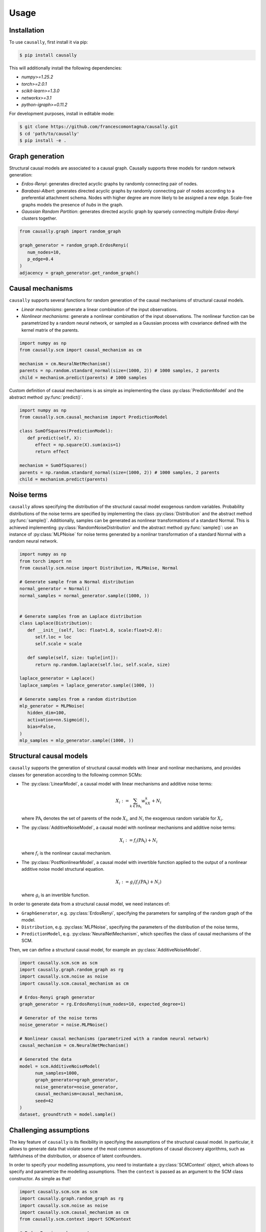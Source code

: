 Usage
=====

.. _installation:

Installation
------------


To use ``causally``, first install it via pip:

.. code-block:: console

   $ pip install causally

This will additionally install the following dependencies:

* `numpy>=1.25.2`
* `torch>=2.0.1`
* `scikit-learn>=1.3.0`
* `networkx>=3.1`
* `python-igraph>=0.11.2`

For development purposes, install in editable mode:

.. code-block:: console

   $ git clone https://github.com/francescomontagna/causally.git
   $ cd 'path/to/causally'
   $ pip install -e .
   

Graph generation
----------------
Structural causal models are associated to a causal graph. Causally supports three models for random
network generation:

* *Erdos-Renyi*: generates directed acyclic graphs by randomly connecting pair of nodes.

* *Barabasi-Albert*: generates directed acyclic graphs by randomly connecting pair of nodes according to
  a preferential attachment schema. Nodes with higher degree are more likely to be assigned a new edge.
  Scale-free graphs models the presence of *hubs* in the graph.

* *Gaussian Random Partition*: generates directed acyclic graph by sparsely connecting multiple *Erdos-Renyi*
  clusters together.

.. code-block:: python

   from causally.graph import random_graph

   graph_generator = random_graph.ErdosRenyi(
      num_nodes=10,
      p_edge=0.4
   )
   adjacency = graph_generator.get_random_graph()


Causal mechanisms
-----------------

``causally`` supports several functions for random generation of the causal mechanisms \
of structural causal models.

* *Linear mechanisms*: generate a linear combination of the input observations. 

* *Nonlinear mechanisms*: generate a nonlinear combination of the input observations. The nonlinear function \
  can be parametrized by a random neural network, or sampled as a Gaussian process with covariance \
  defined with the kernel matrix of the parents.

.. code-block:: python
   
   import numpy as np
   from causally.scm import causal_mechanism as cm

   mechanism = cm.NeuralNetMechanism()
   parents = np.random.standard_normal(size=(1000, 2)) # 1000 samples, 2 parents
   child = mechanism.predict(parents) # 1000 samples

Custom definition of causal mechanisms is as simple as implementing the class :py:class:`PredictionModel`
and the abstract method :py:func:`predict()`.

.. code-block:: python

   import numpy as np
   from causally.scm.causal_mechanism import PredictionModel

   class SumOfSquares(PredictionModel):
      def predict(self, X):
         effect = np.square(X).sum(axis=1)
         return effect

   mechanism = SumOfSquares()
   parents = np.random.standard_normal(size=(1000, 2)) # 1000 samples, 2 parents
   child = mechanism.predict(parents) 


Noise terms
-----------

``causally`` allows specifying the distribution of the structural causal model exogenous random variables.
Probability distributions of the noise terms are specified by implementing the class :py:class:`Distribution`
and the abstract method :py:func:`sample()`. Additionally, samples can be generated as nonlinear 
transformations of a standard Normal. This is achieved implementing :py:class:`RandomNoiseDistribution`
and the abstract method :py:func:`sample()`: use an instance of :py:class:`MLPNoise`
for noise terms generated by a nonlinar transformation of a standard Normal with a random neural network.

.. code-block:: python

   import numpy as np
   from torch import nn
   from causally.scm.noise import Distribution, MLPNoise, Normal

   # Generate sample from a Normal distribution
   normal_generator = Normal()
   normal_samples = normal_generator.sample((1000, ))


   # Generate samples from an Laplace distribution
   class Laplace(Distribution):
      def __init__(self, loc: float=1.0, scale:float=2.0):
         self.loc = loc
         self.scale = scale

      def sample(self, size: tuple[int]):
         return np.random.laplace(self.loc, self.scale, size)

   laplace_generator = Laplace()
   laplace_samples = laplace_generator.sample((1000, ))

   # Generate samples from a random distribution
   mlp_generator = MLPNoise(
      hidden_dim=100, 
      activation=nn.Sigmoid(), 
      bias=False, 
   )
   mlp_samples = mlp_generator.sample((1000, ))


Structural causal models
------------------------

``causally`` supports the generation of structural causal models with linear and nonlinar mechanisms, and provides classes
for generation according to the following common SCMs:

* The :py:class:`LinearModel`, a causal model with linear mechanisms and additive noise terms:
   
   .. math:: 
      X_i := \sum_{k \in \operatorname{PA_i}}w_kX_k + N_i

  where :math:`\operatorname{PA_i}` denotes the set of parents of the node :math:`X_i`, and :math:`N_i` \
  the exogenous random variable for :math:`X_i`.

* The :py:class:`AdditiveNoiseModel`, a causal model with \
  nonlinear mechanisms and additive noise terms:

   .. math:: 
      X_i := f_i(\operatorname{PA_i}) + N_i
  
  where :math:`f_i` is the nonlinear causal mechanism.

* The :py:class:`PostNonlinearModel`, a causal model with invertible \
  function applied to the output of a nonlinear additive noise model structural equation.

   .. math:: 
      X_i := g_i(f_i(\operatorname{PA_i}) + N_i)
  
  where :math:`g_i` is an invertible function.


In order to generate data from a structural causal model, we need instances of:

* ``GraphGenerator``, e.g. :py:class:`ErdosRenyi`, specifying \
  the parameters for sampling of the random graph of the model.

* ``Distribution``, e.g. :py:class:`MLPNoise`, specifying \
  the parameters of the distribution  of the noise terms,

* ``PredictionModel``, e.g. :py:class:`NeuralNetMechanism`, which specifies the class of causal mechanisms of the SCM.

Then, we can define a structural causal model, for example an :py:class:`AdditiveNoiseModel`.

.. code-block:: python

   import causally.scm.scm as scm
   import causally.graph.random_graph as rg
   import causally.scm.noise as noise 
   import causally.scm.causal_mechanism as cm

   # Erdos-Renyi graph generator
   graph_generator = rg.ErdosRenyi(num_nodes=10, expected_degree=1)

   # Generator of the noise terms
   noise_generator = noise.MLPNoise()

   # Nonlinear causal mechanisms (parametrized with a random neural network)
   causal_mechanism = cm.NeuralNetMechanism()

   # Generated the data
   model = scm.AdditiveNoiseModel(
         num_samples=1000,
         graph_generator=graph_generator,
         noise_generator=noise_generator,
         causal_mechanism=causal_mechanism,
         seed=42
   )
   dataset, groundtruth = model.sample()

   
Challenging assumptions
-----------------------
The key feature of ``causally`` is its flexibility in specifying the assumptions of the structural causal model.
In particular, it allows to generate data that violate some of the most common assumptions of causal discovery
algorithms, such as faithfulness of the distribution, or absence of latent confounders.

In order to specify your modelling assumptions, you need to instantiate a :py:class:`SCMContext` object, which allows
to specify and parametrize the modelling assumptions. Then the ``context`` is passed as an argument to the 
SCM class constructor. As simple as that!

.. code-block:: python

   import causally.scm.scm as scm
   import causally.graph.random_graph as rg
   import causally.scm.noise as noise
   import causally.scm.causal_mechanism as cm
   from causally.scm.context import SCMContext

   # Erdos-Renyi graph generator
   graph_generator = rg.ErdosRenyi(num_nodes=10, expected_degree=1)

   # Generator of the noise terms
   noise_generator = noise.MLPNoise()

   # Nonlinear causal mechanisms (parametrized with a random neural network)
   causal_mechanism = cm.NeuralNetMechanism()

   # Context for the assumptions
   context = SCMContext()

   # Make assumption: confounded model
   context.confounded_model(p_confounder=0.1)

   # Make assumption: unfaithful model
   context.unfaithful_model(p_unfaithful=0.5)

   # Generate the data
   model = scm.AdditiveNoiseModel(
         num_samples=1000,
         graph_generator=graph_generator,
         noise_generator=noise_generator,
         causal_mechanism=causal_mechanism,
         scm_context=context,
         seed=42
   )

   # Sample from the model
   dataset, groundtruth = model.sample()
